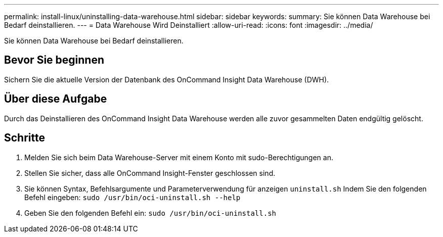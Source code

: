 ---
permalink: install-linux/uninstalling-data-warehouse.html 
sidebar: sidebar 
keywords:  
summary: Sie können Data Warehouse bei Bedarf deinstallieren. 
---
= Data Warehouse Wird Deinstalliert
:allow-uri-read: 
:icons: font
:imagesdir: ../media/


[role="lead"]
Sie können Data Warehouse bei Bedarf deinstallieren.



== Bevor Sie beginnen

Sichern Sie die aktuelle Version der Datenbank des OnCommand Insight Data Warehouse (DWH).



== Über diese Aufgabe

Durch das Deinstallieren des OnCommand Insight Data Warehouse werden alle zuvor gesammelten Daten endgültig gelöscht.



== Schritte

. Melden Sie sich beim Data Warehouse-Server mit einem Konto mit sudo-Berechtigungen an.
. Stellen Sie sicher, dass alle OnCommand Insight-Fenster geschlossen sind.
. Sie können Syntax, Befehlsargumente und Parameterverwendung für anzeigen `uninstall.sh` Indem Sie den folgenden Befehl eingeben: `sudo /usr/bin/oci-uninstall.sh --help`
. Geben Sie den folgenden Befehl ein: `sudo /usr/bin/oci-uninstall.sh`

